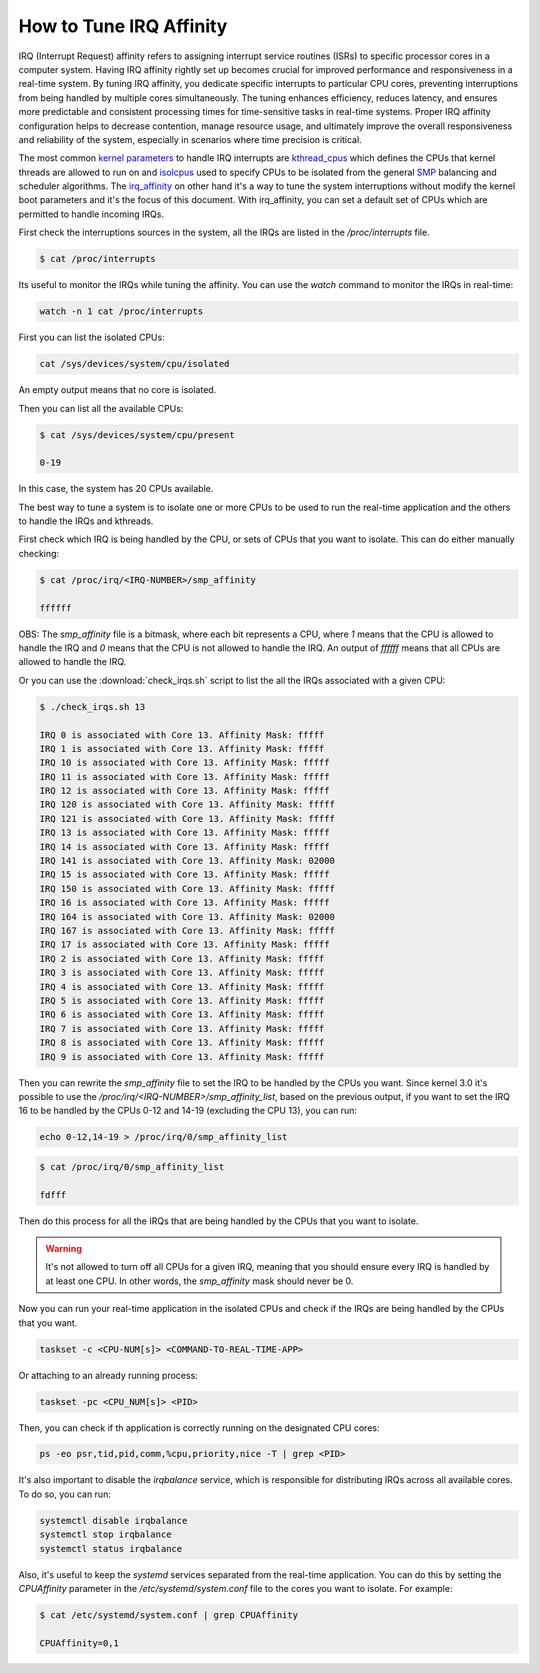 How to Tune IRQ Affinity
=========================

IRQ (Interrupt Request) affinity refers to assigning interrupt service routines 
(ISRs) to specific processor cores in a computer system. Having IRQ affinity
rightly set up becomes crucial for improved performance and responsiveness in a
real-time system. By tuning IRQ affinity, you dedicate specific interrupts to
particular CPU cores, preventing interruptions from being handled by multiple
cores simultaneously. The tuning enhances efficiency, reduces latency, and
ensures more predictable and consistent processing times for time-sensitive
tasks in real-time systems. Proper IRQ affinity configuration helps to decrease
contention, manage resource usage, and ultimately improve the overall 
responsiveness and reliability of the system, especially in scenarios where time
precision is critical.

The most common `kernel parameters`_ to handle IRQ interrupts are `kthread_cpus`_
which defines the CPUs that kernel threads are allowed to run on and `isolcpus`_
used to specify CPUs to be isolated from the general `SMP`_ balancing and 
scheduler algorithms. 
The `irq_affinity`_ on  other hand it's a way to tune the system interruptions 
without modify the kernel boot parameters and it's the focus of this document.
With irq_affinity, you can set a default set of CPUs which are permitted to
handle incoming IRQs.

First check the interruptions sources in the system, all the IRQs are listed in 
the `/proc/interrupts` file. 

.. code-block:: console

    $ cat /proc/interrupts

Its useful to monitor the IRQs while tuning the affinity. You can use the 
`watch` command to monitor the IRQs in real-time:

.. code-block:: bash

    watch -n 1 cat /proc/interrupts


First you can list the isolated CPUs:

.. code-block:: bash

    cat /sys/devices/system/cpu/isolated

An empty output means that no core is isolated.

Then you can list all the available CPUs:

.. code-block:: console

    $ cat /sys/devices/system/cpu/present

    0-19

In this case, the system has 20 CPUs available.

The best way to tune a system is to isolate one or more CPUs to be used to run 
the real-time application and the others to handle the IRQs and kthreads.

First check which IRQ is being handled by the CPU, or sets of CPUs that you want
to isolate. This can do either manually checking:

.. code-block:: console

    $ cat /proc/irq/<IRQ-NUMBER>/smp_affinity

    ffffff

OBS: The `smp_affinity` file is a bitmask, where each bit represents a CPU, where
`1` means that the CPU is allowed to handle the IRQ and `0` means that the CPU
is not allowed to handle the IRQ. An output of `ffffff` means that all CPUs are
allowed to handle the IRQ.

Or you can use the :download:`check_irqs.sh` script to list the all the IRQs 
associated  with a given CPU:

.. code-block:: console

    $ ./check_irqs.sh 13

    IRQ 0 is associated with Core 13. Affinity Mask: fffff
    IRQ 1 is associated with Core 13. Affinity Mask: fffff
    IRQ 10 is associated with Core 13. Affinity Mask: fffff
    IRQ 11 is associated with Core 13. Affinity Mask: fffff
    IRQ 12 is associated with Core 13. Affinity Mask: fffff
    IRQ 120 is associated with Core 13. Affinity Mask: fffff
    IRQ 121 is associated with Core 13. Affinity Mask: fffff
    IRQ 13 is associated with Core 13. Affinity Mask: fffff
    IRQ 14 is associated with Core 13. Affinity Mask: fffff
    IRQ 141 is associated with Core 13. Affinity Mask: 02000
    IRQ 15 is associated with Core 13. Affinity Mask: fffff
    IRQ 150 is associated with Core 13. Affinity Mask: fffff
    IRQ 16 is associated with Core 13. Affinity Mask: fffff
    IRQ 164 is associated with Core 13. Affinity Mask: 02000
    IRQ 167 is associated with Core 13. Affinity Mask: fffff
    IRQ 17 is associated with Core 13. Affinity Mask: fffff
    IRQ 2 is associated with Core 13. Affinity Mask: fffff
    IRQ 3 is associated with Core 13. Affinity Mask: fffff
    IRQ 4 is associated with Core 13. Affinity Mask: fffff
    IRQ 5 is associated with Core 13. Affinity Mask: fffff
    IRQ 6 is associated with Core 13. Affinity Mask: fffff
    IRQ 7 is associated with Core 13. Affinity Mask: fffff
    IRQ 8 is associated with Core 13. Affinity Mask: fffff
    IRQ 9 is associated with Core 13. Affinity Mask: fffff

Then you can rewrite the `smp_affinity` file to set the IRQ to be handled by the
CPUs you want. Since kernel 3.0 it's possible to use the 
`/proc/irq/<IRQ-NUMBER>/smp_affinity_list`, based on the previous output, if you
want to set the IRQ 16 to be handled by the CPUs 0-12 and 14-19 (excluding the 
CPU 13), you can run:

.. code-block:: bash

    echo 0-12,14-19 > /proc/irq/0/smp_affinity_list

.. code-block:: console

    $ cat /proc/irq/0/smp_affinity_list

    fdfff

Then do this process for all the IRQs that are being handled by the CPUs that
you want to isolate.

.. warning::

    It's not allowed to turn off all CPUs for a given IRQ, meaning that you 
    should ensure every IRQ is handled by at least one CPU. In other words, the
    `smp_affinity` mask should never be 0.

Now you can run your real-time application in the isolated CPUs and check if
the IRQs are being handled by the CPUs that you want.

.. code-block:: bash

    taskset -c <CPU-NUM[s]> <COMMAND-TO-REAL-TIME-APP>

Or attaching to an already running process:

.. code-block:: bash

    taskset -pc <CPU_NUM[s]> <PID>


Then, you can check if th application is correctly running on the designated
CPU cores:

.. code-block:: bash

    ps -eo psr,tid,pid,comm,%cpu,priority,nice -T | grep <PID>


It's also important to disable the `irqbalance` service, which is responsible for
distributing IRQs across all available cores. To do so, you can run:

.. code-block:: bash

    systemctl disable irqbalance 
    systemctl stop irqbalance
    systemctl status irqbalance

Also, it's useful to keep the `systemd` services separated from the real-time
application. You can do this by setting the `CPUAffinity` parameter in the 
`/etc/systemd/system.conf` file to the cores you want to isolate. For example:

.. code-block:: console

    $ cat /etc/systemd/system.conf | grep CPUAffinity

    CPUAffinity=0,1

.. LINKS
.. _kernel parameters: https://docs.kernel.org/admin-guide/kernel-parameters.html
.. _kthread_cpus: https://www.kernel.org/doc/Documentation/sysctl/kernel.txt
.. _isolcpus: https://wiki.linuxfoundation.org/realtime/documentation/howto/tools/cpu-partitioning/isolcpus
.. _SMP: https://en.wikipedia.org/wiki/Symmetric_multiprocessing 
.. _irq_affinity: https://docs.kernel.org/core-api/irq/irq-affinity.html

.. This link has to be updated with the link for the reference of "boot parameters"
.. _boot parameters: https://www.kernel.org/doc/Documentation/admin-guide/kernel-parameters.rst 